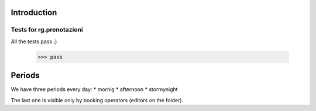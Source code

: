 Introduction
============

Tests for rg.prenotazioni
-------------------------

All the tests pass ;)

    >>> pass


Periods
=======

We have three periods every day:
* mornig
* afternoon
* stormynight

The last one is visible only by booking operators (editors on the folder).
